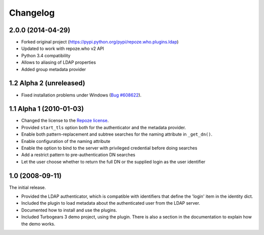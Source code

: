 Changelog
=========

2.0.0 (2014-04-29)
------------------

- Forked original project
  (https://pypi.python.org/pypi/repoze.who.plugins.ldap)
- Updated to work with repoze.who v2 API
- Python 3.4 compatibility
- Allows to aliasing of LDAP properties
- Added group metadata provider


1.2 Alpha 2 (unreleased)
------------------------

- Fixed installation problems under Windows (`Bug #608622
  <https://bugs.launchpad.net/repoze.who.plugins.ldap/+bug/608622>`_).



1.1 Alpha 1 (2010-01-03)
------------------------


- Changed the license to the `Repoze license <http://repoze.org/license.html>`_.
- Provided ``start_tls`` option both for the authenticator and the metadata
  provider.
- Enable both pattern-replacement and subtree searches for the naming
  attribute in ``_get_dn()``.
- Enable configuration of the naming attribute
- Enable the option to bind to the server with privileged credential before
  doing searches
- Add a restrict pattern to pre-authentication DN searches
- Let the user choose whether to return the full DN or the supplied login as
  the user identifier


1.0 (2008-09-11)
----------------

The initial release.

- Provided the LDAP authenticator, which is compatible with identifiers that
  define the 'login' item in the identity dict.
- Included the plugin to load metadata about the authenticated user from the
  LDAP server.
- Documented how to install and use the plugins.
- Included Turbogears 3 demo project, using the plugin. There is also a section
  in the documentation to explain how the demo works.
